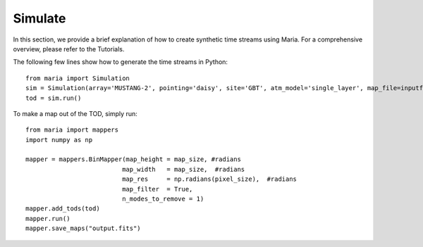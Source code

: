 Simulate
========

In this section, we provide a brief explanation of how to create synthetic time streams using Maria. For a comprehensive overview, please refer to the Tutorials.

The following few lines show how to generate the time streams in Python::

    from maria import Simulation
    sim = Simulation(array='MUSTANG-2', pointing='daisy', site='GBT', atm_model='single_layer', map_file=inputfile, map_res=pixel_size)
    tod = sim.run()

To make a map out of the TOD, simply run::

    from maria import mappers
    import numpy as np

    mapper = mappers.BinMapper(map_height = map_size, #radians
                              map_width   = map_size,  #radians
                              map_res     = np.radians(pixel_size),  #radians
                              map_filter  = True,
                              n_modes_to_remove = 1)
    mapper.add_tods(tod)
    mapper.run()
    mapper.save_maps("output.fits")
